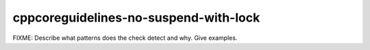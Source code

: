 .. title:: clang-tidy - cppcoreguidelines-no-suspend-with-lock

cppcoreguidelines-no-suspend-with-lock
======================================

FIXME: Describe what patterns does the check detect and why. Give examples.
